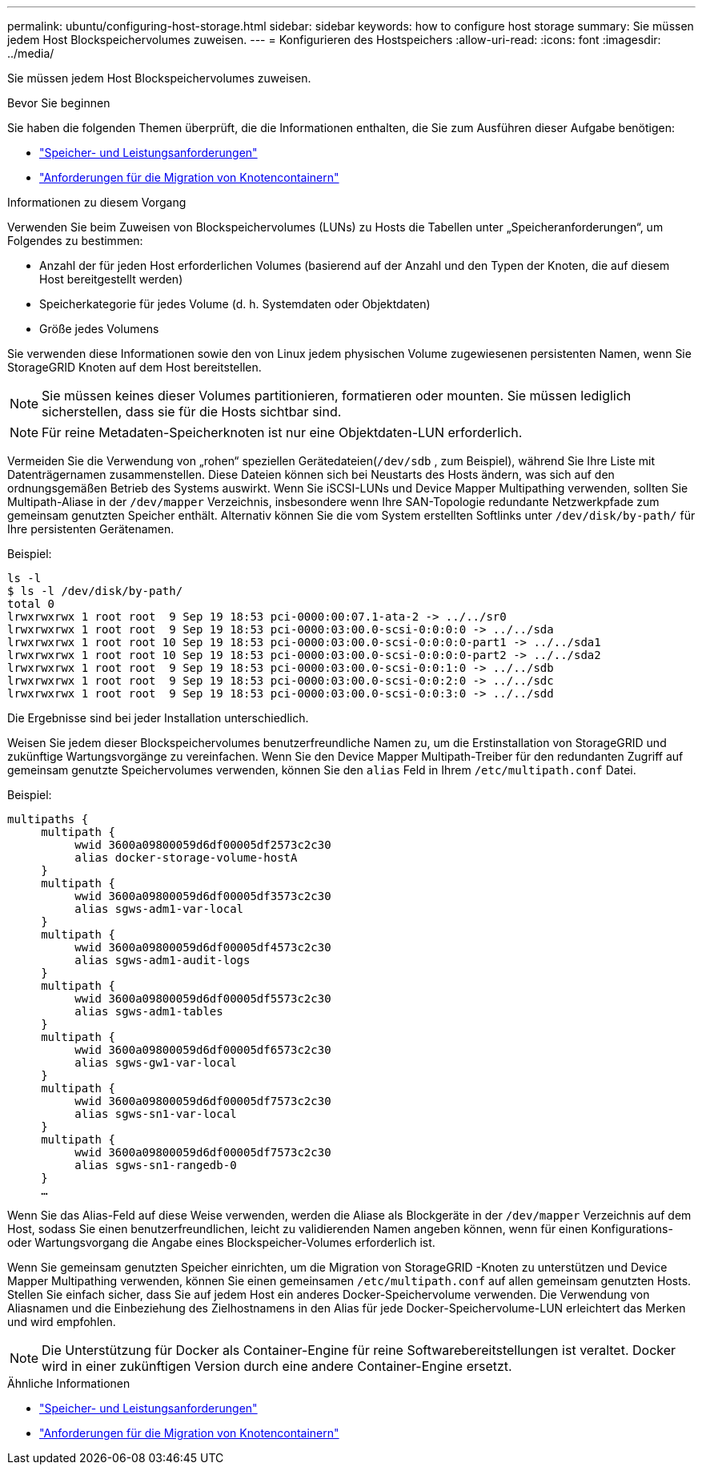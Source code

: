 ---
permalink: ubuntu/configuring-host-storage.html 
sidebar: sidebar 
keywords: how to configure host storage 
summary: Sie müssen jedem Host Blockspeichervolumes zuweisen. 
---
= Konfigurieren des Hostspeichers
:allow-uri-read: 
:icons: font
:imagesdir: ../media/


[role="lead"]
Sie müssen jedem Host Blockspeichervolumes zuweisen.

.Bevor Sie beginnen
Sie haben die folgenden Themen überprüft, die die Informationen enthalten, die Sie zum Ausführen dieser Aufgabe benötigen:

* link:storage-and-performance-requirements.html["Speicher- und Leistungsanforderungen"]
* link:node-container-migration-requirements.html["Anforderungen für die Migration von Knotencontainern"]


.Informationen zu diesem Vorgang
Verwenden Sie beim Zuweisen von Blockspeichervolumes (LUNs) zu Hosts die Tabellen unter „Speicheranforderungen“, um Folgendes zu bestimmen:

* Anzahl der für jeden Host erforderlichen Volumes (basierend auf der Anzahl und den Typen der Knoten, die auf diesem Host bereitgestellt werden)
* Speicherkategorie für jedes Volume (d. h. Systemdaten oder Objektdaten)
* Größe jedes Volumens


Sie verwenden diese Informationen sowie den von Linux jedem physischen Volume zugewiesenen persistenten Namen, wenn Sie StorageGRID Knoten auf dem Host bereitstellen.


NOTE: Sie müssen keines dieser Volumes partitionieren, formatieren oder mounten. Sie müssen lediglich sicherstellen, dass sie für die Hosts sichtbar sind.


NOTE: Für reine Metadaten-Speicherknoten ist nur eine Objektdaten-LUN erforderlich.

Vermeiden Sie die Verwendung von „rohen“ speziellen Gerätedateien(`/dev/sdb` , zum Beispiel), während Sie Ihre Liste mit Datenträgernamen zusammenstellen.  Diese Dateien können sich bei Neustarts des Hosts ändern, was sich auf den ordnungsgemäßen Betrieb des Systems auswirkt.  Wenn Sie iSCSI-LUNs und Device Mapper Multipathing verwenden, sollten Sie Multipath-Aliase in der `/dev/mapper` Verzeichnis, insbesondere wenn Ihre SAN-Topologie redundante Netzwerkpfade zum gemeinsam genutzten Speicher enthält.  Alternativ können Sie die vom System erstellten Softlinks unter `/dev/disk/by-path/` für Ihre persistenten Gerätenamen.

Beispiel:

[listing]
----
ls -l
$ ls -l /dev/disk/by-path/
total 0
lrwxrwxrwx 1 root root  9 Sep 19 18:53 pci-0000:00:07.1-ata-2 -> ../../sr0
lrwxrwxrwx 1 root root  9 Sep 19 18:53 pci-0000:03:00.0-scsi-0:0:0:0 -> ../../sda
lrwxrwxrwx 1 root root 10 Sep 19 18:53 pci-0000:03:00.0-scsi-0:0:0:0-part1 -> ../../sda1
lrwxrwxrwx 1 root root 10 Sep 19 18:53 pci-0000:03:00.0-scsi-0:0:0:0-part2 -> ../../sda2
lrwxrwxrwx 1 root root  9 Sep 19 18:53 pci-0000:03:00.0-scsi-0:0:1:0 -> ../../sdb
lrwxrwxrwx 1 root root  9 Sep 19 18:53 pci-0000:03:00.0-scsi-0:0:2:0 -> ../../sdc
lrwxrwxrwx 1 root root  9 Sep 19 18:53 pci-0000:03:00.0-scsi-0:0:3:0 -> ../../sdd
----
Die Ergebnisse sind bei jeder Installation unterschiedlich.

Weisen Sie jedem dieser Blockspeichervolumes benutzerfreundliche Namen zu, um die Erstinstallation von StorageGRID und zukünftige Wartungsvorgänge zu vereinfachen.  Wenn Sie den Device Mapper Multipath-Treiber für den redundanten Zugriff auf gemeinsam genutzte Speichervolumes verwenden, können Sie den `alias` Feld in Ihrem `/etc/multipath.conf` Datei.

Beispiel:

[listing]
----
multipaths {
     multipath {
          wwid 3600a09800059d6df00005df2573c2c30
          alias docker-storage-volume-hostA
     }
     multipath {
          wwid 3600a09800059d6df00005df3573c2c30
          alias sgws-adm1-var-local
     }
     multipath {
          wwid 3600a09800059d6df00005df4573c2c30
          alias sgws-adm1-audit-logs
     }
     multipath {
          wwid 3600a09800059d6df00005df5573c2c30
          alias sgws-adm1-tables
     }
     multipath {
          wwid 3600a09800059d6df00005df6573c2c30
          alias sgws-gw1-var-local
     }
     multipath {
          wwid 3600a09800059d6df00005df7573c2c30
          alias sgws-sn1-var-local
     }
     multipath {
          wwid 3600a09800059d6df00005df7573c2c30
          alias sgws-sn1-rangedb-0
     }
     …
----
Wenn Sie das Alias-Feld auf diese Weise verwenden, werden die Aliase als Blockgeräte in der `/dev/mapper` Verzeichnis auf dem Host, sodass Sie einen benutzerfreundlichen, leicht zu validierenden Namen angeben können, wenn für einen Konfigurations- oder Wartungsvorgang die Angabe eines Blockspeicher-Volumes erforderlich ist.

Wenn Sie gemeinsam genutzten Speicher einrichten, um die Migration von StorageGRID -Knoten zu unterstützen und Device Mapper Multipathing verwenden, können Sie einen gemeinsamen `/etc/multipath.conf` auf allen gemeinsam genutzten Hosts.  Stellen Sie einfach sicher, dass Sie auf jedem Host ein anderes Docker-Speichervolume verwenden.  Die Verwendung von Aliasnamen und die Einbeziehung des Zielhostnamens in den Alias ​​für jede Docker-Speichervolume-LUN erleichtert das Merken und wird empfohlen.


NOTE: Die Unterstützung für Docker als Container-Engine für reine Softwarebereitstellungen ist veraltet. Docker wird in einer zukünftigen Version durch eine andere Container-Engine ersetzt.

.Ähnliche Informationen
* link:storage-and-performance-requirements.html["Speicher- und Leistungsanforderungen"]
* link:node-container-migration-requirements.html["Anforderungen für die Migration von Knotencontainern"]

